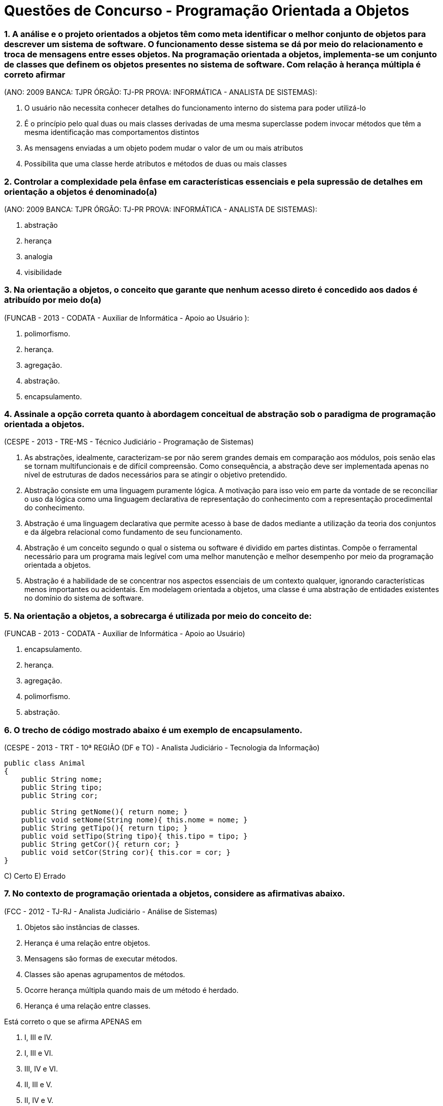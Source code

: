 :source-highlighter: highlightjs
:numbered:
:unsafe:

= Questões de Concurso - Programação Orientada a Objetos

=== A análise e o projeto orientados a objetos têm como meta identificar o melhor conjunto de objetos para descrever um sistema de software. O funcionamento desse sistema se dá por meio do relacionamento e troca de mensagens entre esses objetos. Na programação orientada a objetos, implementa-se um conjunto de classes que definem os objetos presentes no sistema de software. Com relação à herança múltipla é correto afirmar 
(ANO: 2009 BANCA: TJPR ÓRGÃO: TJ-PR PROVA: INFORMÁTICA - ANALISTA DE SISTEMAS):

A. O usuário não necessita conhecer detalhes do funcionamento interno do sistema para poder utilizá-lo
B. É o princípio pelo qual duas ou mais classes derivadas de uma mesma superclasse podem invocar métodos que têm a mesma identificação mas comportamentos distintos
C. As mensagens enviadas a um objeto podem mudar o valor de um ou mais atributos
D. Possibilita que uma classe herde atributos e métodos de duas ou mais classes

=== Controlar a complexidade pela ênfase em características essenciais e pela supressão de detalhes em orientação a objetos é denominado(a) 
(ANO: 2009 BANCA: TJPR ÓRGÃO: TJ-PR PROVA: INFORMÁTICA - ANALISTA DE SISTEMAS): 

A. abstração
B. herança
C. analogia
D. visibilidade

=== Na orientação a objetos, o conceito que garante que nenhum acesso direto é concedido aos dados é atribuído por meio do(a) 
(FUNCAB - 2013 - CODATA - Auxiliar de Informática - Apoio ao Usuário ):

A. polimorfismo.
B. herança.
C. agregação.
D. abstração.
E. encapsulamento.

=== Assinale a opção correta quanto à abordagem conceitual de abstração sob o paradigma de programação orientada a objetos. 
(CESPE - 2013 - TRE-MS - Técnico Judiciário - Programação de Sistemas)

A. As abstrações, idealmente, caracterizam-se por não serem grandes demais em comparação aos módulos, pois senão elas se tornam multifuncionais e de difícil compreensão. Como consequência, a abstração deve ser implementada apenas no nível de estruturas de dados necessários para se atingir o objetivo pretendido.
B. Abstração consiste em uma linguagem puramente lógica. A motivação para isso veio em parte da vontade de se reconciliar o uso da lógica como uma linguagem declarativa de representação do conhecimento com a representação procedimental do conhecimento.
C. Abstração é uma linguagem declarativa que permite acesso à base de dados mediante a utilização da teoria dos conjuntos e da álgebra relacional como fundamento de seu funcionamento.
E. Abstração é um conceito segundo o qual o sistema ou software é dividido em partes distintas. Compõe o ferramental necessário para um programa mais legível com uma melhor manutenção e melhor desempenho por meio da programação orientada a objetos.
E. Abstração é a habilidade de se concentrar nos aspectos essenciais de um contexto qualquer, ignorando características menos importantes ou acidentais. Em modelagem orientada a objetos, uma classe é uma abstração de entidades existentes no domínio do sistema de software.

=== Na orientação a objetos, a sobrecarga é utilizada por meio do conceito de: 
(FUNCAB - 2013 - CODATA - Auxiliar de Informática - Apoio ao Usuário)

A. encapsulamento.
B. herança.
C. agregação.
D. polimorfismo.
E. abstração.

=== O trecho de código mostrado abaixo é um exemplo de encapsulamento. 
(CESPE - 2013 - TRT - 10ª REGIÃO (DF e TO) - Analista Judiciário - Tecnologia da Informação)

[source, java]
----
public class Animal
{
    public String nome;
    public String tipo;
    public String cor;

    public String getNome(){ return nome; }
    public void setNome(String nome){ this.nome = nome; }
    public String getTipo(){ return tipo; }
    public void setTipo(String tipo){ this.tipo = tipo; }
    public String getCor(){ return cor; }
    public void setCor(String cor){ this.cor = cor; }
}
----

C) Certo 
E) Errado

=== No contexto de programação orientada a objetos, considere as afirmativas abaixo. 
(FCC - 2012 - TJ-RJ - Analista Judiciário - Análise de Sistemas)


I) Objetos são instâncias de classes. 
II) Herança é uma relação entre objetos. 
III) Mensagens são formas de executar métodos. 
IV) Classes são apenas agrupamentos de métodos. 
V) Ocorre herança múltipla quando mais de um método é herdado. 
VI) Herança é uma relação entre classes. 

Está correto o que se afirma APENAS em

A. I, III e IV.
B. I, III e VI.
C. III, IV e VI.
D. II, III e V.
E. II, IV e V.

=== Sobre orientação a objetos é correto afirmar:
(FCC - 2012 - TRF - 2ª REGIÃO - Técnico Judiciário - Informática)

A. Na hierarquia de classes, se superclasse é uma generalização de subclasses, pode-se inferir que a subclasse é uma especialização de superclasse.
B. Numa árvore genealógica de classes, a classe mais baixa herda os atributos e métodos somente da superclasse no nível imediatamente acima.
C. As variáveis de uma classe só podem ser alteradas por métodos definidos nos seus objetos.
D. O polimorfismo se caracteriza quando, para mensagens distintas, objetos diferentes responderem ou agirem de forma idêntica.
E. Os objetos de uma classe são idênticos no que se refere à sua interface e ao seu estado.

=== QUESTÃO ERRADA. IDENTIFIQUE O PORQUÊ: Na orientação a objetos, em uma relação de herança entre classes, a subclasse herda da superclasse
(FCC - 2012 - TRE-SP - Técnico Judiciário - Programação de Sistemas)

A. apenas as variáveis públicas de instância.
B. apenas os métodos e variáveis de instância públicos.
C. todas as variáveis de instância e apenas os métodos estáticos.
D. todas as variáveis e métodos, exceto os públicos e os que foram sobrescritos.
E. todas as variáveis de instância e os métodos, entretanto, podem explicitamente sobrescrever alguns destes componentes.


=== A Análise e Projeto Orientado a Objetos oferece suporte a um recurso que apresenta as características listadas a seguir.
(CONSULPLAN - 2012 - TSE - Analista Judiciário - Análise de Sistemas)

I) Separa os aspectos externos de um objeto, que são acessíveis a outros objetos, dos detalhes internos da implementação, que estão escondidos de outros objetos. 
II) Evita que partes de um programa se tornem tão interdependentes que uma pequena mudança tenha grandes efeitos em cascata. 
III) Pode-se mudar a implementação de um objeto sem afetar as aplicações que o utilizam. 

Esse recurso denomina-se

A. encapsulamento.
B. compartilhamento.
C. especialização.
D. generalização.

=== Na orientação a objetos
(FCC - 2012 - TST - Analista Judiciário - Análise de Sistemas)

A. a herança permite que os membros de uma classe, chamada de classe-mãe, possam ser reaproveitados na definição de outra classe, chamada de classe-filha. Esta classe-filha tem acesso aos membros públicos e protegidos da classe-mãe. O polimorfismo, associado à herança, permite que métodos abstratos definidos em uma classe abstrata sejam implementados nas classes-filhas, podendo estes métodos, nas classes-filhas, apresentar comportamentos distintos.
B. atributos e métodos podem ser reaproveitados através da herança, quando uma subclasse herda as características de uma superclasse. Uma subclasse pode ter acesso aos membros de uma superclasse, independente do modificador atribuído. O polimorfismo é um recurso que permite a uma subclasse reimplementar os métodos herdados de uma superclasse, sendo este método abstrato ou não.
C. a herança e o polimorfismo são complementares, ou seja, devem ser aplicados em conjunto. A herança existe a partir de classes abstratas que contêm atributos e métodos abstratos. O polimorfismo obriga que as classes-filhas implementem os métodos e atributos desta classe-mãe. O acesso aos atributos da classe-mãe independe do modificador utilizado.
D. o conceito de herança estabelece que uma classe possa aproveitar a implementação, definições dos atributos e métodos de uma classe-base. A classe-filha pode ter acesso aos métodos e atributos públicos e protegidos da classe-base. O polimorfismo é aplicado ao caso em que existe a necessidade de implementar métodos sobrecarregados, nos quais a classe-filha necessita implementar dois métodos com o mesmo nome e parâmetros diferentes.
E. o polimorfismo é uma técnica que permite um objeto nascer a partir do uso de sobrecarga de construtores de uma classe, ou seja, o polimorfismo permite que um objeto possa ser instanciado de diferentes maneiras. A herança permite que uma classe sirva de base para que outras classes sejam implementadas. Entretanto, os membros com modificadores públicos da classe-base podem ser acessados pela classe-filha.

=== Sobre a orientação a objeto é correto afirmar:
(FCC - 2012 - TCE-AM - Analista de Controle Externo - Tecnologia da Informação)

A. Herança permite o reaproveitamento de atributos e métodos, porém, isso não altera o tempo de desenvolvimento, não diminui o número de linhas de código e não facilita futuras manutenções.
B. Em uma aplicação que utiliza herança múltipla, uma superclasse deve herdar atributos e métodos de diversas subclasses. Todas as linguagens de programação orientadas a objeto permitem herança múltipla.
C. O polimorfismo associado à herança trabalha com a redeclaração de métodos previamente herdados por uma classe. Esses métodos, embora semelhantes, diferem de alguma forma da implementação utilizada na superclasse, sendo necessário, portanto, reimplementá-los na subclasse.
D. A visibilidade protegida é representada pelo símbolo til (~) e significa que somente os objetos da classe detentora do atributo ou método poderão enxergá-lo ou utilizá-lo.
E. Em uma relação de herança é possível criar classes gerais, com características compartilhadas por muitas classes. Essas classes não podem possuir diferenças.

=== Em relação a projetos orientados a objetos, a restrição de multiplicidade
(FCC - 2012 - TJ-PE - Técnico Judiciário - Programador de Computador)

A. garante que uma classe seja utilizada na composição de múltiplos objetos.
B. descreve a quantidade de objetos que podem ser instanciados para uma determinada classe.
C. indica o número de instâncias de uma classe que participa da relação com as instâncias de outra classe.
D. expressa a possibilidade de composição de múltiplos atributos e métodos para um objeto.
E. reduz a complexidade, pois permite tratar múltiplos objetos como um único objeto.

=== No contexto de Programação Orientada a Objetos (OOP), sobre a relação de agregação e composição, ou relação todo-parte, considere: 
(FCC - 2012 - TRT - 11ª Região (AM) - Técnico Judiciário - Tecnologia da Informação)

I) A relação de agregação expressa o ato ou resultado de formar um objeto usando outros objetos como seus componentes. 
II) Na relação de agregação, as partes só existem enquanto o todo existir. 
III Na relação de composição, as partes são independentes da existência do todo. 

Está correto o que se afirma em

A. I, apenas.
B. II, apenas.
C. II e III, apenas.
D. III, apenas.
E. I, II e III.

=== Na orientação a objetos, é um recurso que serve para inicializar os atributos e é executado automaticamente sempre que um novo objeto é criado:
(FCC - 2011 - NOSSA CAIXA DESENVOLVIMENTO - Analista de Sistemas)

A. método.
B. polimorfismo.
C. interface.
D. classe.
E. construtor.

=== A respeito da orientação a objetos, julgue os itens subsequentes. 
(CESPE - 2011 - Correios - Analista de Correios - Analista de Sistemas - Desenvolvimento de Sistemas)

Na linguagem de programação Java, um método público da superclasse somente pode ser anulado por um método público da subclasse.

C) Certo E) Errado

=== Em relação aos conceitos fundamentais da orientação a objetos, o mecanismo pelo qual um objeto utiliza os recursos de outro, podendo ele assumir os tipos "usa um" ou "parte de", denomina-se
(FCC - 2011 - TRE-AP - Técnico Judiciário - Programação de Sistemas)

A. Encapsulamento.
B. Herança.
C. Método.
D. Polimorfismo.
E. Associação.

=== Em relação às assertivas abaixo, relacionadas à programação orientada a objetos, 
(COPEVE-UFAL - 2011 - UFAL - Analista de Tecnologia da Informação)

I) Uma classe abstrata deve necessariamente possuir ao menos um método abstrato. 
II) As hierarquias de generalização/especialização agrupam características comuns a várias classes em classes mais gerais, conhecidas como superclasses. 
III) Em Java, o modificador final pode ser utilizado para indicar classes folha na hierarquia de generalização/especialização, isto é, classes que não podem ter subclasses herdando delas. 
IV) Em Java, o modificador static é utilizado para representar objetos que devem ser armazenados em disco rígido. 

verifica-se que

A. apenas I e IV são verdadeiras.
B. apenas I, II e III são verdadeiras.
C. apenas III é verdadeira.
D. apenas III e IV são verdadeiras.
E. apenas II e III são verdadeiras.

=== Polimorfismo é a
(ESAF - 2010 - SUSEP - Analista Técnico - Prova 2 - Tecnologia da Informação)

A. utilização múltipla de programas em análise orientada a objetos.
B. habilidade de uma única operação ou nome de atributo ser definido em mais de uma classe e assumir diferentes implementações em cada uma dessas classes.
C. habilidade de um programador em desenvolver aplicações e caracterizar objetos com múltiplos atributos.
D. utilização de uma classe com diferentes formatos em programas com definição de objetos e atributos.
E. habilidade de uma única variável ser utilizada em diferentes programas orientados a objetos.

=== Sobre herança na orientação a objetos, é correto afirmar:
(FCC - 2010 - TRF - 4ª REGIÃO - Analista Judiciário - Tecnologia da Informação)

A. O conjunto de objetos representado por uma subclasse é, em geral, maior que o conjunto de objetos representado por sua superclasse.
B. Cada objeto de subclasse é um objeto de sua subclasse.
C. Um problema com herança é que uma subclasse pode herdar métodos que ela não necessita ou que não deveria ter.
D. Todo relacionamento de classe é um relacionamento de herança.
E. Os objetos de superclasse podem ser tratados como objetos de suas subclasses.

=== Sejam A e B duas classes em um programa orientado a objetos. Se A é __________ de B, então objetos da classe A _________________ atributos que objetos da classe B. 
(FEPESE - 2010 - UDESC - Analista de Sistemas)

Assinale a alternativa que completa correta e sequencialmente as lacunas do texto.

A. subclasse ; podem possuir mais
B. subclasse ; não podem possuir mais
C. superclasse ; possuem necessariamente mais
D. superclasse ; possuem necessariamente menos
E. subclasse ; possuem necessariamente menos

=== Sobre a orientação a objetos, é correto afirmar:
(FCC - 2010 - TRF - 4ª REGIÃO - Analista Judiciário - Tecnologia da Informação)

A. Variáveis e métodos de classe pública (public) existem e podem ser utilizados, mesmo se nenhum objeto dessa classe tiver sido instanciado.
B. Os modificadores de acesso public, private e protected controlam o acesso apenas aos métodos de uma classe.
C. É possível criar vários construtores sobrecarregados em uma classe para permitir que objetos dessa classe sejam inicializados de diferentes maneiras.
D. Um construtor invocado sem argumentos inicializa o objeto, mas causa um erro em tempo de execução, pois todo construtor de classe deve receber pelo menos um parâmetro.
E. Ao implementar um método de uma classe, devem ser utilizados os métodos set e get da classe para acessar apenas os dados públicos (publics) da classe.

=== Em conformidade com a metodologia orientada a objetos, com a finalidade de evitar que partes de um programa se tornem tão independentes que uma pequena alteração tenha grandes efeitos em cascata, é aplicado um recurso que separa os aspectos externos e acessíveis de um objeto dos detalhes internos de implementação.
(FGV - 2010 - SEAD-AP - Auditor da Receita do Estado - Prova 2)

Esse recurso utiliza um princípio da Orientação a Objetos que propõe ocultar determinados elementos de uma classe das demais classes. O objetivo ao colocar uma proteção ao redor é prevenir contra os efeitos colaterais indesejados ao ter essas propriedades modificadas de forma inesperada.

Este recurso é conhecido por:

a) coesão.
b) acoplamento.
c) polimorfismo.
d) modularidade.
e) encapsulamento.

=== Na orientação a objetos, ao nível de classe, são definidos os
(FCC - 2009 - SEFAZ-SP - Agente Fiscal de Rendas - Tecnologia da Informação - Prova 3)

A. atributos e os valores dos atributos.
B. atributos e a invocação das operações.
C. atributos e os métodos.
D. métodos e os valores dos atributos.
E. métodos e a invocação das operações.

=== Analise as seguintes afi rmações relacionadas a Orientação a Objetos:
(ESAF - 2008 - Prefeitura de Natal - RN - Auditor do Tesouro Municipal - Tecnologia da Informação - Prova 2)

I) O acesso a atributos públicos só pode ser feito a partir dos métodos membros da classe derivada. 
II) A visibilidade dos atributos pode ser pública, privada ou protegida. 
III) Os métodos protegidos podem ser acessados a partir dos métodos da classe do qual é membro. 
IV) Diferentemente dos atributos privados, o acesso a métodos privados pode ser feito a partir dos métodos membros de qualquer classe.

Indique a opção que contenha todas as afi rmações verdadeiras.

A. I e II.
B. II e III.
C. III e IV.
D. I e III.
E. II e IV.

=== São dois tipos de relacionamento todo-parte:
(FCC - 2008 - TRT - 18ª Região (GO) - Analista Judiciário - Tecnologia da Informação)

A. agregação e composição.
B. generalização e composição.
C. generalização e especialização.
D. composição e dependência.
E. especialização e agregação.

=== Considere as classes abaixo:
(CESGRANRIO - 2008 - Petrobrás - Analista de Sistemas Júnior - Engenharia de Software)

[source, java]
----
public class Produto {
    private Fabricante fabricante;

    public Fabricante getFabricante(){ return fabricante; }
    public void setFabricante(Fabricante fabricante){ this.fabricante = fabricante; }
}

public class Fabricante {
    private List<Produto> produtos;
    
    public Fabricante(){
        this.produtos = new ArrayList<>();
    }

    public List<Produto> getProdutos(){ return produtos; }
}
----

Assinale o diagrama de classe que expressa corretamente a implementação mostrada acima, em Java, das classes Produto e Fabricante, bem como da associação entre as mesmas

A. image:questions/produto-fabricante1.jpg[]
B. image:questions/produto-fabricante1.jpg/produto-fabricante2.jpg[]
C. image:questions/produto-fabricante1.jpg/produto-fabricante3.jpg[]
D. image:questions/produto-fabricante1.jpg/produto-fabricante4.jpg[]
E. image:questions/produto-fabricante1.jpg/produto-fabricante5.jpg[]

=== Considere: Casas ABC Ltda., Empresa e Nome da Empresa. 
(FCC - 2008 - TCE-AL - Programador)

Na orientação a objetos, os itens acima representam, respectivamente,

A. atributo, classe e objeto.
B. classe, atributo e objeto.
C. classe, objeto e atributo.
D. objeto, atributo e classe.
E. objeto, classe e atributo.

=== Que característica NÃO é fundamental em uma linguagem de programação orientada a objeto?
(CESGRANRIO - 2007 - EPE - Analista de Gestão Corporativa Júnior - Área Tecnologia da Informação)

A. Criação de classes.
B. Encapsulamento.
C. Herança múltipla.
D. Herança simples.
E. Instanciação de objetos.

=== Em programação orientada a objetos, é correto afirmar que herança múltipla:
(CESGRANRIO - 2006 - DNPM - Técnico Administrativo - Especialidade - Informática)

A. é a instância de uma classe abstrata.
B. define no máximo uma classe pai.
C. permite que uma classe herde atributos e métodos de duas ou mais classes.
D. ocorre quando uma classe é a instância de vários objetos.
E. significa o mesmo que polimorfismo.

=== Em algumas linguagens de Programação Orientadas a Objetos, como por exemplo Java, ao se derivar uma classe a partir de uma classe base, a classe base pode ser herdada como public, protected ou private. Quando a derivação é do tipo public, os membros
(ESAF - 2006 - CGU - Analista de Finanças e Controle - Área - Tecnologia da Informação - Prova 3)

A. public e protected da classe base tornam-se, respectivamente, membros public e protected da classe derivada.
B. private da classe base serão acessados e utilizados diretamente a partir da classe derivada.
C. public e protected da classe base tornam-se membros public da classe derivada.
D. public e protected da classe base tornam-se membros protected da classe derivada.
E. public, protected e private da classe base tornam-se, todos, membros private na classe derivada, independentemente do tipo de herança utilizada.

=== Na programação orientada a objetos, o encapsulamento
(ESAF - 2005 - Receita Federal - Auditor Fiscal da Receita Federal - Área Tecnologia da Informação - Prova 3)

A. é a base de toda a abordagem dessa metodologia de programação e diz-se que um dado está encapsulado quando envolvido por código de forma que só é visível na rotina onde foi criado; o mesmo acontece com uma rotina, que sendo encapsulada, suas operações internas são invisíveis às outras rotinas.
B. pode ser entendido como sendo um conjunto de instâncias criadas a partir de um outro conjunto de instâncias com características semelhantes.
C. é defi nido como sendo uma técnica que permite a um código possuir "vários comportamentos" ou produzir "vários comportamentos".
D. possibilita a criação de uma nova classe de modo que essa classe (denominada subclasse, classe-filha ou classe derivada) herda todas as características da classe-mãe (denominada superclasse, classe base ou classe primitiva); podendo, ainda, a classe-filha possuir propriedades e métodos próprios.
E. é considerado como a habilidade de modelar características do mundo real do problema que o programador esteja tentando resolver.

=== Classes e objetos são dois conceitos-chave da programação orientada a objetos. Com relação a estes conceitos, é correto afirmar que
(ESAF - 2005 - Receita Federal - Auditor Fiscal da Receita Federal - Área Tecnologia da Informação - Prova 3)

A. se pode definir uma classe como um pacote de software, de modo que, com a herança, um objeto define comportamento e forma-padrão para a construção de uma nova classe abstrata.
B. uma classe é uma descrição de um ou mais objetos por meio de um conjunto uniforme de atributos e serviços. Além disso, pode conter uma descrição de como criar novos objetos na classe.
C. uma classe é uma abstração de alguma coisa no domínio de um problema ou na sua implementação, refletindo a capacidade de um sistema para manter informações sobre ela, interagir com ela ou ambos.
D. um objeto é um protótipo que defi ne os atributos e métodos comuns a todas as classes de um certo tipo.
E. o polimorfismo caracteriza-se pela possibilidade de objetos distintos possuírem métodos com nomes idênticos, mas com implementações distintas.

=== A orientação a objetos foi adotada como sendo o paradigma oficial da maioria das linguagens de programação mais recentes. Tomando por base os conceitos da orientação a objetos, atribua V (verdadeiro) ou F (falso) às afirmativas a seguir. 
(COPS-UEL - 2013 - AFPR - Analista - Tecnologia da Informação)

* Na programação orientada a objetos, é correto dizer que o comportamento de um objeto afeta o seu estado, assim como o seu estado afeta o seu comportamento. 
* O principal objetivo de um método Acessor (Acessador ou Getter) é o de alterar o valor de um atributo privado. 
* A sobrecarga de métodos ocorre quando um método é encontrado, tanto na superclasse quanto na subclasse, com o mesmo nome, tipo de retorno e número de parâmetros. 
* Uma classe pode herdar variáveis de instância e métodos de uma superclasse abstrata. 
* A herança permite garantir que todas as classes agrupadas sob um certo supertipo tenham todos os métodos que o supertipo tem. Assinale a alternativa que contém, de cima para baixo, a sequência correta.

A alternativa com a sequência correta é:

A. V, V, F, F, V.
B. V, F, V, F, F.
C. V, F, F, V, V.
D. F, V, V, V, F.
E. F, V, V, F, V.

=== Sobre programação orientada a objetos analise as afirmativas:

I) A POO (programação orientada a objetos) encapsula dados (atributos) e métodos (comportamento) em objetos.
II) Os objetos têm a propriedade de ocultar informações. Isto significa que, embora os objetos possam saber se comunicar uns com os outros, através de interfaces bem-definidas, os objetos, normalmente, não têm permissão para conhecer como os outros objetos são implementados.
III) O conceito de Encapsulamento (ocultamento de informação) é baseado na restrição do escopo ou visibilidade da informação, utilizada em projetos baseados em objetos, para obter melhor legibilidade, manutenibilidade e reusabilidade do software.
IV) O método construtor de uma classe Java é um método especial, que possui o mesmo nome da classe e é executado quando a classe é instanciada. Esse método não permite a sua sobrecarga, ou seja, não podemos criar vários métodos construtores, mesmo que contenham parâmetros diferentes.

Estão corretas as afirmativas:

A. II, III e IV
B. I, II e IV
C. I, II e III
D. II e IV
E. I e IV

=== Na programação orientada a objetos com Java, os modificadores de acesso são padrões de visibilidade de acesso às classes, atributos e métodos. Um método com o modificador
(DPE/SP 2015 - Agente de Defensoria Pública - Área Programador - FCC)

A. default pode ser acessado de dentro da própria classe, de qualquer classe do pacote e de subclasses que herdam da classe que contém o método.
B. public pode ser acessado somente a partir de classes que estão no mesmo pacote.
C. protected pode ser acessado somente de dentro da própria classe ou de classes que estão no mesmo pacote.
D. private pode ser acessado somente de dentro da própria classe.
E. static pode ser acessado a partir de qualquer classe da aplicação.